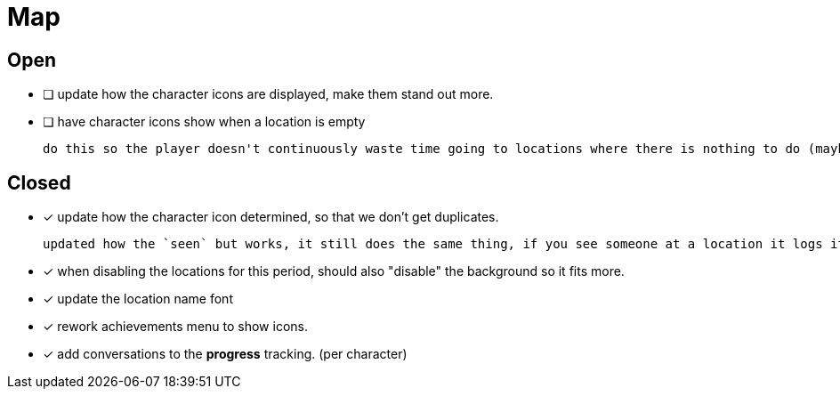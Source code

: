 = Map

== Open

* [ ] update how the character icons are displayed, make them stand out more.

* [ ] have character icons show when a location is empty

	do this so the player doesn't continuously waste time going to locations where there is nothing to do (maybe make these not count as actions??).



== Closed

* [x] update how the character icon determined, so that we don't get duplicates.

	updated how the `seen` but works, it still does the same thing, if you see someone at a location it logs it, but now it will actually check against where the character actually is before displaying it on the map, this way it will accurately show someone on the map if they are in that location, and will not show duplicate people (based on divergent paths that could occur when you do different actions with those people).

* [x] when disabling the locations for this period, should also "disable" the background so it fits more.

* [x] update the location name font

* [x] rework achievements menu to show icons.

* [x] add conversations to the *progress* tracking. (per character)